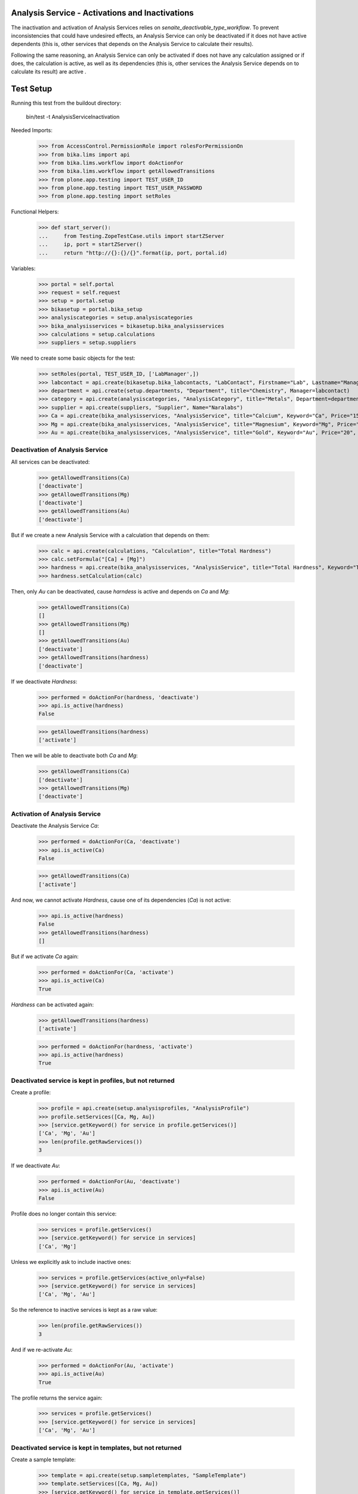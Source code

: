 Analysis Service - Activations and Inactivations
------------------------------------------------

The inactivation and activation of Analysis Services relies on `senaite_deactivable_type_workflow`.
To prevent inconsistencies that could have undesired effects, an Analysis Service
can only be deactivated if it does not have active dependents (this is, other
services that depends on the Analysis Service to calculate their results).

Following the same reasoning, an Analysis Service can only be activated if does
not have any calculation assigned or if does, the calculation is active, as well
as its dependencies (this is, other services the Analysis Service depends on to
calculate its result) are active .


Test Setup
----------

Running this test from the buildout directory:

    bin/test -t AnalysisServiceInactivation

Needed Imports:

    >>> from AccessControl.PermissionRole import rolesForPermissionOn
    >>> from bika.lims import api
    >>> from bika.lims.workflow import doActionFor
    >>> from bika.lims.workflow import getAllowedTransitions
    >>> from plone.app.testing import TEST_USER_ID
    >>> from plone.app.testing import TEST_USER_PASSWORD
    >>> from plone.app.testing import setRoles

Functional Helpers:

    >>> def start_server():
    ...     from Testing.ZopeTestCase.utils import startZServer
    ...     ip, port = startZServer()
    ...     return "http://{}:{}/{}".format(ip, port, portal.id)

Variables:

    >>> portal = self.portal
    >>> request = self.request
    >>> setup = portal.setup
    >>> bikasetup = portal.bika_setup
    >>> analysiscategories = setup.analysiscategories
    >>> bika_analysisservices = bikasetup.bika_analysisservices
    >>> calculations = setup.calculations
    >>> suppliers = setup.suppliers

We need to create some basic objects for the test:

    >>> setRoles(portal, TEST_USER_ID, ['LabManager',])
    >>> labcontact = api.create(bikasetup.bika_labcontacts, "LabContact", Firstname="Lab", Lastname="Manager")
    >>> department = api.create(setup.departments, "Department", title="Chemistry", Manager=labcontact)
    >>> category = api.create(analysiscategories, "AnalysisCategory", title="Metals", Department=department)
    >>> supplier = api.create(suppliers, "Supplier", Name="Naralabs")
    >>> Ca = api.create(bika_analysisservices, "AnalysisService", title="Calcium", Keyword="Ca", Price="15", Category=category.UID())
    >>> Mg = api.create(bika_analysisservices, "AnalysisService", title="Magnesium", Keyword="Mg", Price="10", Category=category.UID())
    >>> Au = api.create(bika_analysisservices, "AnalysisService", title="Gold", Keyword="Au", Price="20", Category=category.UID())

Deactivation of Analysis Service
................................

All services can be deactivated:

    >>> getAllowedTransitions(Ca)
    ['deactivate']
    >>> getAllowedTransitions(Mg)
    ['deactivate']
    >>> getAllowedTransitions(Au)
    ['deactivate']

But if we create a new Analysis Service with a calculation that depends on them:

    >>> calc = api.create(calculations, "Calculation", title="Total Hardness")
    >>> calc.setFormula("[Ca] + [Mg]")
    >>> hardness = api.create(bika_analysisservices, "AnalysisService", title="Total Hardness", Keyword="TotalHardness")
    >>> hardness.setCalculation(calc)

Then, only `Au` can be deactivated, cause `harndess` is active and depends on
`Ca` and `Mg`:

    >>> getAllowedTransitions(Ca)
    []
    >>> getAllowedTransitions(Mg)
    []
    >>> getAllowedTransitions(Au)
    ['deactivate']
    >>> getAllowedTransitions(hardness)
    ['deactivate']

If we deactivate `Hardness`:

    >>> performed = doActionFor(hardness, 'deactivate')
    >>> api.is_active(hardness)
    False

    >>> getAllowedTransitions(hardness)
    ['activate']

Then we will be able to deactivate both `Ca` and `Mg`:

    >>> getAllowedTransitions(Ca)
    ['deactivate']
    >>> getAllowedTransitions(Mg)
    ['deactivate']


Activation of Analysis Service
..............................

Deactivate the Analysis Service `Ca`:

    >>> performed = doActionFor(Ca, 'deactivate')
    >>> api.is_active(Ca)
    False

    >>> getAllowedTransitions(Ca)
    ['activate']

And now, we cannot activate `Hardness`, cause one of its dependencies (`Ca`) is
not active:

    >>> api.is_active(hardness)
    False
    >>> getAllowedTransitions(hardness)
    []

But if we activate `Ca` again:

    >>> performed = doActionFor(Ca, 'activate')
    >>> api.is_active(Ca)
    True

`Hardness` can be activated again:

    >>> getAllowedTransitions(hardness)
    ['activate']

    >>> performed = doActionFor(hardness, 'activate')
    >>> api.is_active(hardness)
    True


Deactivated service is kept in profiles, but not returned
.........................................................

Create a profile:

    >>> profile = api.create(setup.analysisprofiles, "AnalysisProfile")
    >>> profile.setServices([Ca, Mg, Au])
    >>> [service.getKeyword() for service in profile.getServices()]
    ['Ca', 'Mg', 'Au']
    >>> len(profile.getRawServices())
    3

If we deactivate `Au`:

    >>> performed = doActionFor(Au, 'deactivate')
    >>> api.is_active(Au)
    False

Profile does no longer contain this service:

    >>> services = profile.getServices()
    >>> [service.getKeyword() for service in services]
    ['Ca', 'Mg']

Unless we explicitly ask to include inactive ones:

    >>> services = profile.getServices(active_only=False)
    >>> [service.getKeyword() for service in services]
    ['Ca', 'Mg', 'Au']

So the reference to inactive services is kept as a raw value:

    >>> len(profile.getRawServices())
    3

And if we re-activate `Au`:

    >>> performed = doActionFor(Au, 'activate')
    >>> api.is_active(Au)
    True

The profile returns the service again:

    >>> services = profile.getServices()
    >>> [service.getKeyword() for service in services]
    ['Ca', 'Mg', 'Au']


Deactivated service is kept in templates, but not returned
..........................................................

Create a sample template:

    >>> template = api.create(setup.sampletemplates, "SampleTemplate")
    >>> template.setServices([Ca, Mg, Au])
    >>> [service.getKeyword() for service in template.getServices()]
    ['Ca', 'Mg', 'Au']
    >>> len(template.getRawServices())
    3

If we deactivate `Au`:

    >>> performed = doActionFor(Au, 'deactivate')
    >>> api.is_active(Au)
    False

Template does no longer contain this service:

    >>> services = template.getServices()
    >>> [service.getKeyword() for service in services]
    ['Ca', 'Mg']

Unless we explicitly ask to include inactive ones:

    >>> services = template.getServices(active_only=False)
    >>> [service.getKeyword() for service in services]
    ['Ca', 'Mg', 'Au']

So the reference to inactive services is kept as a raw value:

    >>> len(profile.getRawServices())
    3

And if we re-activate `Au`:

    >>> performed = doActionFor(Au, 'activate')
    >>> api.is_active(Au)
    True

The template returns the service again:

    >>> services = template.getServices()
    >>> [service.getKeyword() for service in services]
    ['Ca', 'Mg', 'Au']
